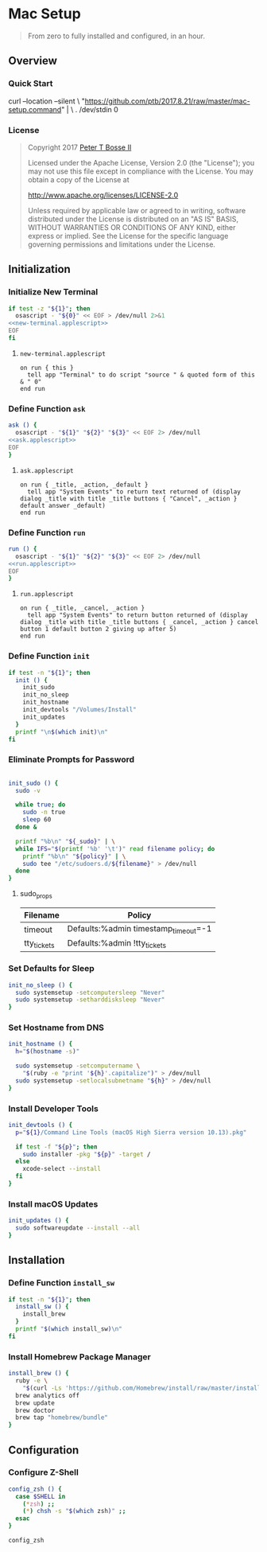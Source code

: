 * Mac Setup
:properties:
:header-args: :cache yes :comments org :padline yes :results silent
:header-args:sh: :shebang "#!/bin/sh" :tangle mac-setup.command
:end:
#+startup: showall nohideblocks hidestars indent

#+begin_quote
From zero to fully installed and configured, in an hour.
#+end_quote

** Overview

*** Quick Start

#+begin_example sh :tangle no
curl --location --silent \
  "https://github.com/ptb/2017.8.21/raw/master/mac-setup.command" | \
  . /dev/stdin 0
#+end_example

*** License

#+begin_quote :noweb-ref license.txt
Copyright 2017 [[https://github.com/ptb][Peter T Bosse II]]

Licensed under the Apache License, Version 2.0 (the "License");
you may not use this file except in compliance with the License.
You may obtain a copy of the License at

    http://www.apache.org/licenses/LICENSE-2.0

Unless required by applicable law or agreed to in writing, software
distributed under the License is distributed on an "AS IS" BASIS,
WITHOUT WARRANTIES OR CONDITIONS OF ANY KIND, either express or implied.
See the License for the specific language governing permissions and
limitations under the License.
#+end_quote

** Initialization

*** Initialize New Terminal
#+begin_src sh :noweb tangle
if test -z "${1}"; then
  osascript - "${0}" << EOF > /dev/null 2>&1
<<new-terminal.applescript>>
EOF
fi
#+end_src

***** =new-terminal.applescript=
#+begin_src applescript :noweb-ref new-terminal.applescript
    on run { this }
      tell app "Terminal" to do script "source " & quoted form of this & " 0"
    end run
#+end_src

*** Define Function =ask=
#+begin_src sh :noweb tangle
ask () {
  osascript - "${1}" "${2}" "${3}" << EOF 2> /dev/null
<<ask.applescript>>
EOF
}
#+end_src

**** =ask.applescript=
#+begin_src applescript :noweb-ref ask.applescript :tangle no
    on run { _title, _action, _default }
      tell app "System Events" to return text returned of (display dialog _title with title _title buttons { "Cancel", _action } default answer _default)
    end run
#+end_src

*** Define Function =run=
#+begin_src sh :noweb tangle
run () {
  osascript - "${1}" "${2}" "${3}" << EOF 2> /dev/null
<<run.applescript>>
EOF
}
#+end_src

**** =run.applescript=
#+begin_src applescript :noweb-ref run.applescript :tangle no
    on run { _title, _cancel, _action }
      tell app "System Events" to return button returned of (display dialog _title with title _title buttons { _cancel, _action } cancel button 1 default button 2 giving up after 5)
    end run
#+end_src

*** Define Function =init=
#+begin_src sh
if test -n "${1}"; then
  init () {
    init_sudo
    init_no_sleep
    init_hostname
    init_devtools "/Volumes/Install"
    init_updates
  }
  printf "\n$(which init)\n"
fi
#+end_src

*** Eliminate Prompts for Password
#+begin_src sh :var _sudo=_sudo[3:-2,0:1]

init_sudo () {
  sudo -v

  while true; do
    sudo -n true
    sleep 60
  done &

  printf "%b\n" "${_sudo}" | \
  while IFS="$(printf '%b' '\t')" read filename policy; do
    printf "%b\n" "${policy}" | \
    sudo tee "/etc/sudoers.d/${filename}" > /dev/null
  done
}
#+end_src

**** sudo_props
#+name: _sudo
|-------------+--------------------------------------|
| Filename    | Policy                               |
|-------------+--------------------------------------|
| timeout     | Defaults:%admin timestamp_timeout=-1 |
| tty_tickets | Defaults:%admin !tty_tickets         |
|-------------+--------------------------------------|

*** Set Defaults for Sleep
#+begin_src sh
init_no_sleep () {
  sudo systemsetup -setcomputersleep "Never"
  sudo systemsetup -setharddisksleep "Never"
}
#+end_src

*** Set Hostname from DNS
#+begin_src sh
init_hostname () {
  h="$(hostname -s)"

  sudo systemsetup -setcomputername \
    "$(ruby -e "print '${h}'.capitalize")" > /dev/null
  sudo systemsetup -setlocalsubnetname "${h}" > /dev/null
}
#+end_src

*** Install Developer Tools
#+begin_src sh
init_devtools () {
  p="${1}/Command Line Tools (macOS High Sierra version 10.13).pkg"

  if test -f "${p}"; then
    sudo installer -pkg "${p}" -target /
  else
    xcode-select --install
  fi
}
#+end_src

*** Install macOS Updates
#+begin_src sh
init_updates () {
  sudo softwareupdate --install --all
}
#+end_src

** Installation

*** Define Function =install_sw=
#+begin_src sh
if test -n "${1}"; then
  install_sw () {
    install_brew
  }
  printf "$(which install_sw)\n"
fi
#+end_src

*** Install Homebrew Package Manager
#+begin_src sh
install_brew () {
  ruby -e \
    "$(curl -Ls 'https://github.com/Homebrew/install/raw/master/install')"
  brew analytics off
  brew update
  brew doctor
  brew tap "homebrew/bundle"
}
#+end_src

** Configuration

*** Configure Z-Shell
#+begin_src sh
config_zsh () {
  case $SHELL in
    (*zsh) ;;
    (*) chsh -s "$(which zsh)" ;;
  esac
}
#+end_src

#+begin_src sh
config_zsh
#+end_src
